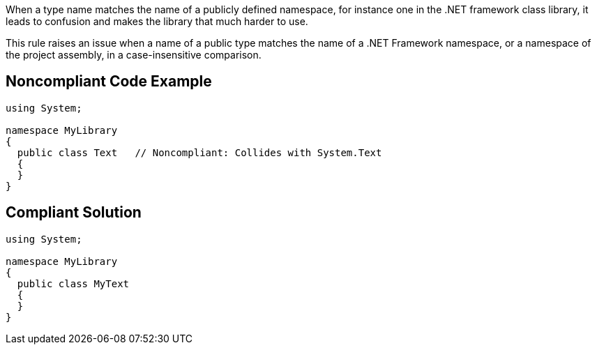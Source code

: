 When a type name matches the name of a publicly defined namespace, for instance one in the .NET framework class library, it leads to confusion and makes the library that much harder to use.


This rule raises an issue when a name of a public type matches the name of a .NET Framework namespace, or a namespace of the project assembly, in a case-insensitive comparison.


== Noncompliant Code Example

----
using System;

namespace MyLibrary
{
  public class Text   // Noncompliant: Collides with System.Text
  {
  }
}
----


== Compliant Solution

----
using System;

namespace MyLibrary
{
  public class MyText
  {
  }
}
----


